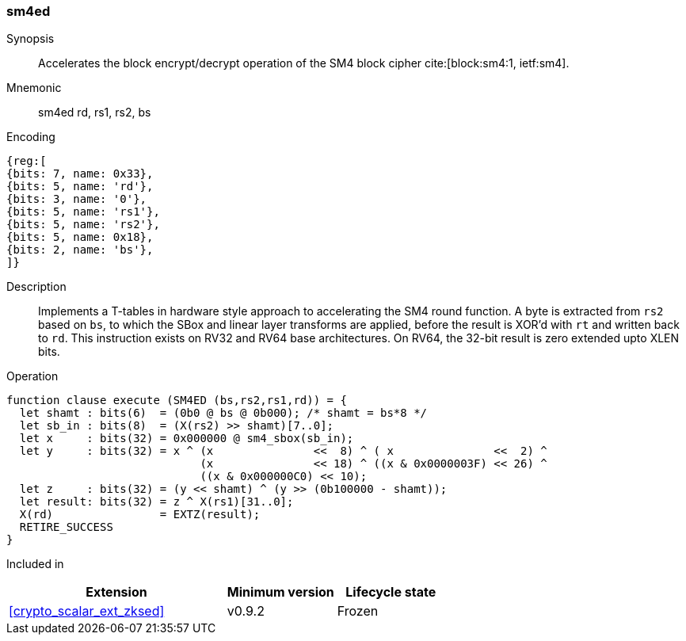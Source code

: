 [#insns-sm4ed, reftext="SM4 Encrypt/Decrypt Instruction"]
=== sm4ed

Synopsis::
Accelerates the block encrypt/decrypt operation of the SM4 block cipher
cite:[block:sm4:1, ietf:sm4].

Mnemonic::
sm4ed rd, rs1, rs2, bs

Encoding::
[wavedrom, , svg]
....
{reg:[
{bits: 7, name: 0x33},
{bits: 5, name: 'rd'},
{bits: 3, name: '0'},
{bits: 5, name: 'rs1'},
{bits: 5, name: 'rs2'},
{bits: 5, name: 0x18},
{bits: 2, name: 'bs'},
]}
....

Description:: 
Implements a T-tables in hardware style approach to accelerating the
SM4 round function.
A byte is extracted from `rs2` based on `bs`, to which the SBox and
linear layer transforms are applied, before the result is XOR'd with
`rt` and written back to `rd`.
This instruction exists on RV32 and RV64 base architectures.
On RV64, the 32-bit result is zero extended upto XLEN bits.

Operation::
[source,sail]
--
function clause execute (SM4ED (bs,rs2,rs1,rd)) = {
  let shamt : bits(6)  = (0b0 @ bs @ 0b000); /* shamt = bs*8 */
  let sb_in : bits(8)  = (X(rs2) >> shamt)[7..0];
  let x     : bits(32) = 0x000000 @ sm4_sbox(sb_in);
  let y     : bits(32) = x ^ (x               <<  8) ^ ( x               <<  2) ^
                             (x               << 18) ^ ((x & 0x0000003F) << 26) ^
                             ((x & 0x000000C0) << 10);
  let z     : bits(32) = (y << shamt) ^ (y >> (0b100000 - shamt));
  let result: bits(32) = z ^ X(rs1)[31..0];
  X(rd)                = EXTZ(result);
  RETIRE_SUCCESS
}
--

Included in::
[%header,cols="4,2,2"]
|===
|Extension
|Minimum version
|Lifecycle state

| <<crypto_scalar_ext_zksed>>
| v0.9.2
| Frozen
|===


